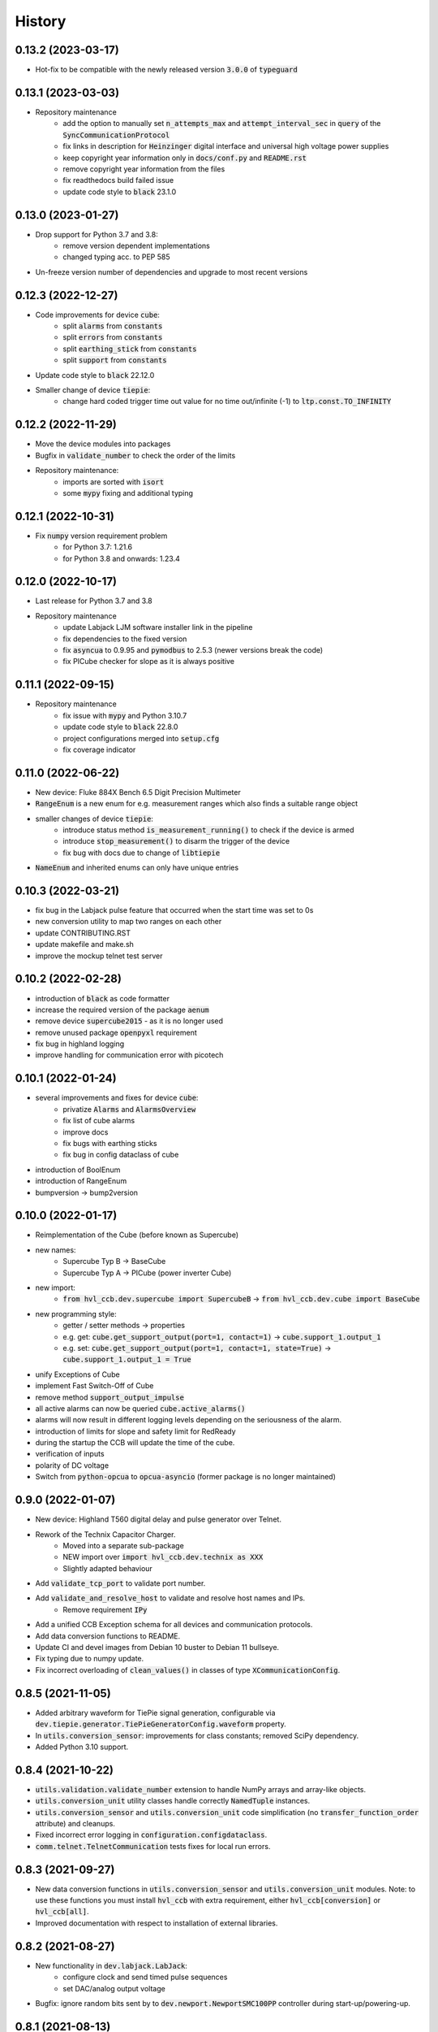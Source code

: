 =======
History
=======
0.13.2 (2023-03-17)
-------------------

* Hot-fix to be compatible with the newly released version :code:`3.0.0` of :code:`typeguard`

0.13.1 (2023-03-03)
-------------------

* Repository maintenance
    * add the option to manually set :code:`n_attempts_max` and :code:`attempt_interval_sec` in :code:`query` of the :code:`SyncCommunicationProtocol`
    * fix links in description for :code:`Heinzinger` digital interface and universal high voltage power supplies
    * keep copyright year information only in :code:`docs/conf.py` and :code:`README.rst`
    * remove copyright year information from the files
    * fix readthedocs build failed issue
    * update code style to :code:`black` 23.1.0

0.13.0 (2023-01-27)
-------------------

* Drop support for Python 3.7 and 3.8:
    * remove version dependent implementations
    * changed typing acc. to PEP 585
* Un-freeze version number of dependencies and upgrade to most recent versions

0.12.3 (2022-12-27)
-------------------

* Code improvements for device :code:`cube`:
    * split :code:`alarms` from :code:`constants`
    * split :code:`errors` from :code:`constants`
    * split :code:`earthing_stick` from :code:`constants`
    * split :code:`support` from :code:`constants`
* Update code style to :code:`black` 22.12.0
* Smaller change of device :code:`tiepie`:
    * change hard coded trigger time out value for no time out/infinite (-1) to :code:`ltp.const.TO_INFINITY`

0.12.2 (2022-11-29)
-------------------

* Move the device modules into packages
* Bugfix in :code:`validate_number` to check the order of the limits
* Repository maintenance:
    * imports are sorted with :code:`isort`
    * some :code:`mypy` fixing and additional typing

0.12.1 (2022-10-31)
-------------------

* Fix :code:`numpy` version requirement problem
    * for Python 3.7: 1.21.6
    * for Python 3.8 and onwards: 1.23.4

0.12.0 (2022-10-17)
-------------------

* Last release for Python 3.7 and 3.8
* Repository maintenance
    * update Labjack LJM software installer link in the pipeline
    * fix dependencies to the fixed version
    * fix :code:`asyncua` to 0.9.95 and :code:`pymodbus` to 2.5.3 (newer versions break the code)
    * fix PICube checker for slope as it is always positive

0.11.1 (2022-09-15)
-------------------

* Repository maintenance
    * fix issue with :code:`mypy` and Python 3.10.7
    * update code style to :code:`black` 22.8.0
    * project configurations merged into :code:`setup.cfg`
    * fix coverage indicator

0.11.0 (2022-06-22)
-------------------

* New device: Fluke 884X Bench 6.5 Digit Precision Multimeter
* :code:`RangeEnum` is a new enum for e.g. measurement ranges which also finds a suitable range object
* smaller changes of device :code:`tiepie`:
    * introduce status method :code:`is_measurement_running()` to check if the device is armed
    * introduce :code:`stop_measurement()` to disarm the trigger of the device
    * fix bug with docs due to change of :code:`libtiepie`
* :code:`NameEnum` and inherited enums can only have unique entries

0.10.3 (2022-03-21)
-------------------

* fix bug in the Labjack pulse feature that occurred when the start time was set to 0s
* new conversion utility to map two ranges on each other
* update CONTRIBUTING.RST
* update makefile and make.sh
* improve the mockup telnet test server

0.10.2 (2022-02-28)
-------------------

* introduction of :code:`black` as code formatter
* increase the required version of the package :code:`aenum`
* remove device :code:`supercube2015` - as it is no longer used
* remove unused package :code:`openpyxl` requirement
* fix bug in highland logging
* improve handling for communication error with picotech

0.10.1 (2022-01-24)
-------------------

* several improvements and fixes for device :code:`cube`:
    * privatize :code:`Alarms` and :code:`AlarmsOverview`
    * fix list of cube alarms
    * improve docs
    * fix bugs with earthing sticks
    * fix bug in config dataclass of cube
* introduction of BoolEnum
* introduction of RangeEnum
* bumpversion -> bump2version

0.10.0 (2022-01-17)
-------------------

* Reimplementation of the Cube (before known as Supercube)
* new names:
    * Supercube Typ B -> BaseCube
    * Supercube Typ A -> PICube (power inverter Cube)
* new import:
    * :code:`from hvl_ccb.dev.supercube import SupercubeB` ->
      :code:`from hvl_ccb.dev.cube import BaseCube`
* new programming style:
    * getter / setter methods -> properties
    * e.g. get: :code:`cube.get_support_output(port=1, contact=1)` ->
      :code:`cube.support_1.output_1`
    * e.g. set: :code:`cube.get_support_output(port=1, contact=1,
      state=True)` -> :code:`cube.support_1.output_1 = True`
* unify Exceptions of Cube
* implement Fast Switch-Off of Cube
* remove method :code:`support_output_impulse`
* all active alarms can now be queried :code:`cube.active_alarms()`
* alarms will now result in different logging levels depending on the
  seriousness of the alarm.
* introduction of limits for slope and safety limit for RedReady
* during the startup the CCB will update the time of the cube.
* verification of inputs
* polarity of DC voltage
* Switch from :code:`python-opcua` to :code:`opcua-asyncio`
  (former package is no longer maintained)

0.9.0 (2022-01-07)
------------------

* New device: Highland T560 digital delay and pulse generator over Telnet.
* Rework of the Technix Capacitor Charger.
    * Moved into a separate sub-package
    * NEW import over :code:`import hvl_ccb.dev.technix as XXX`
    * Slightly adapted behaviour
* Add :code:`validate_tcp_port` to validate port number.
* Add :code:`validate_and_resolve_host` to validate and resolve host names and IPs.
    * Remove requirement :code:`IPy`
* Add a unified CCB Exception schema for all devices and communication protocols.
* Add data conversion functions to README.
* Update CI and devel images from Debian 10 buster to Debian 11 bullseye.
* Fix typing due to numpy update.
* Fix incorrect overloading of :code:`clean_values()` in classes of
  type :code:`XCommunicationConfig`.

0.8.5 (2021-11-05)
------------------

* Added arbitrary waveform for TiePie signal generation, configurable via
  :code:`dev.tiepie.generator.TiePieGeneratorConfig.waveform` property.
* In :code:`utils.conversion_sensor`: improvements for class constants; removed SciPy
  dependency.
* Added Python 3.10 support.

0.8.4 (2021-10-22)
------------------

* :code:`utils.validation.validate_number` extension to handle NumPy arrays and
  array-like objects.
* :code:`utils.conversion_unit` utility classes handle correctly :code:`NamedTuple`
  instances.
* :code:`utils.conversion_sensor` and :code:`utils.conversion_unit` code
  simplification (no :code:`transfer_function_order` attribute) and cleanups.
* Fixed incorrect error logging in :code:`configuration.configdataclass`.
* :code:`comm.telnet.TelnetCommunication` tests fixes for local run errors.

0.8.3 (2021-09-27)
------------------

* New data conversion functions in :code:`utils.conversion_sensor` and
  :code:`utils.conversion_unit` modules. Note: to use these functions you must install
  :code:`hvl_ccb` with extra requirement, either :code:`hvl_ccb[conversion]` or
  :code:`hvl_ccb[all]`.
* Improved documentation with respect to installation of external libraries.

0.8.2 (2021-08-27)
------------------

* New functionality in :code:`dev.labjack.LabJack`:
    * configure clock and send timed pulse sequences
    * set DAC/analog output voltage
* Bugfix: ignore random bits sent by to :code:`dev.newport.NewportSMC100PP`
  controller during start-up/powering-up.

0.8.1 (2021-08-13)
------------------

* Add Python version check (min version error; max version warning).
* Daily checks for upstream dependencies compatibility and devel environment
  improvements.

0.8.0 (2021-07-02)
------------------

* TCP communication protocol.
* Lauda PRO RP 245 E circulation thermostat device over TCP.
* Pico Technology PT-104 Platinum Resistance Data Logger device as a wrapper of the
  Python bindings for the PicoSDK.
* In :code:`com.visa.VisaCommunication`: periodic status polling when VISA/TCP keep
  alive connection is not supported by a host.

0.7.1 (2021-06-04)
------------------

* New :code:`utils.validation` submodule with :code:`validate_bool` and
  :code:`validate_number` utilities extracted from internal use within a
  :code:`dev.tiepie` subpackage.
* In :code:`comm.serial.SerialCommunication`:
     * strict encoding errors handling strategy for subclasses,
     * user warning for a low communication timeout value.

0.7.0 (2021-05-25)
------------------

* The :code:`dev.tiepie` module was splitted into a subpackage with, in particular,
  submodules for each of the device types -- :code:`oscilloscope`, :code:`generator`,
  and :code:`i2c` -- and with backward-incompatible direct imports from the submodules.
* In :code:`dev.technix`:
      * fixed communication crash on nested status byte query;
      * added enums for GET and SET register commands.
* Further minor logging improvements: added missing module level logger and removed some
  error logs in :code:`except` blocks used for a flow control.
* In :code:`examples/` folder renamed consistently all the examples.
* In API documentation: fix incorrect links mapping on inheritance diagrams.

0.6.1 (2021-05-08)
------------------

* In :code:`dev.tiepie`:
      * dynamically set oscilloscope's channel limits in
        :code:`OscilloscopeChannelParameterLimits`: :code:`input_range` and
        :code:`trigger_level_abs`, incl. update of latter on each change of
        :code:`input_range` value of a :code:`TiePieOscilloscopeChannelConfig`
        instances;
      * quick fix for opening of combined instruments by disabling
        :code:`OscilloscopeParameterLimits.trigger_delay` (an advanced feature);
      * enable automatic devices detection to be able to find network devices with
        :code:`TiePieOscilloscope.list_devices()`.
* Fix :code:`examples/example_labjack.py`.
* Improved logging: consistently use module level loggers, and always log exception
  tracebacks.
* Improve API documentation: separate pages per modules, each with an inheritance
  diagram as an overview.

0.6.0 (2021-04-23)
------------------

* Technix capacitor charger using either serial connection or Telnet protocol.
* Extensions, improvements and fixes in existing devices:
   * In :code:`dev.tiepie.TiePieOscilloscope`:
       * redesigned measurement start and data collection API, incl. time out
         argument, with no/infinite time out option;
       * trigger allows now a no/infinite time out;
       * record length and trigger level were fixed to accept, respectively, floating
         point and integer numbers;
       * fixed resolution validation bug;
   * :code:`dev.heinzinger.HeinzingerDI` and `dev.rs_rto1024.RTO1024` instances are now
     resilient to multiple :code:`stop()` calls.
   * In :code:`dev.crylas.CryLasLaser`: default configuration timeout and
     polling period were adjusted;
   * Fixed PSI9080 example script.
* Package and source code improvements:
   * Update to backward-incompatible :code:`pyvisa-py>=0.5.2`. Developers, do update
     your local development environments!
   * External libraries, like LibTiePie SDK or LJM Library, are now not installed by
     default; they are now extra installation options.
   * Added Python 3.9 support.
   * Improved number formatting in logs.
   * Typing improvements and fixes for :code:`mypy>=0.800`.

0.5.0 (2020-11-11)
------------------

* TiePie USB oscilloscope, generator and I2C host devices, as a wrapper of the Python
  bindings for the LibTiePie SDK.
* a FuG Elektronik Power Supply (e.g. Capacitor Charger HCK) using the built-in ADDAT
  controller with the Probus V protocol over a serial connection
* All devices poling status or measurements use now a :code:`dev.utils.Poller` utility
  class.
* Extensions and improvements in existing devices:
    * In :code:`dev.rs_rto1024.RTO1024`: added Channel state, scale, range,
      position and offset accessors, and measurements activation and read methods.
    * In :code:`dev.sst_luminox.Luminox`: added querying for all measurements
      in polling mode, and made output mode activation more robust.
    * In :code:`dev.newport.NewportSMC100PP`: an error-prone
      :code:`wait_until_move_finished` method of replaced by a fixed waiting time,
      device operations are now robust to a power supply cut, and device restart is not
      required to apply a start configuration.
* Other minor improvements:
    * Single failure-safe starting and stopping of devices sequenced via
      :code:`dev.base.DeviceSequenceMixin`.
    * Moved :code:`read_text_nonempty` up to :code:`comm.serial.SerialCommunication`.
    * Added development Dockerfile.
    * Updated package and development dependencies: :code:`pymodbus`,
      :code:`pytest-mock`.

0.4.0 (2020-07-16)
------------------

* Significantly improved new Supercube device controller:
    - more robust error-handling,
    - status polling with generic :code:`Poller` helper,
    - messages and status boards.
    - tested with a physical device,
* Improved OPC UA client wrapper, with better error handling, incl. re-tries on
  :code:`concurrent.futures.TimeoutError`.
* SST Luminox Oxygen sensor device controller.
* Backward-incompatible changes:
    - :code:`CommunicationProtocol.access_lock` has changed type from
      :code:`threading.Lock` to :code:`threading.RLock`.
    - :code:`ILS2T.relative_step` and :code:`ILS2T.absolute_position` are now called,
      respectively, :code:`ILS2T.write_relative_step` and
      :code:`ILS2T.write_absolute_position`.
* Minor bugfixes and improvements:
    - fix use of max resolution in :code:`Labjack.set_ain_resolution()`,
    - resolve ILS2T devices relative and absolute position setters race condition,
    - added acoustic horn function in the 2015 Supercube.
* Toolchain changes:
    - add Python 3.8 support,
    - drop pytest-runner support,
    - ensure compatibility with :code:`labjack_ljm` 2019 version library.

0.3.5 (2020-02-18)
------------------

* Fix issue with reading integers from LabJack LJM Library (device's product ID, serial
  number etc.)
* Fix development requirements specification (tox version).

0.3.4 (2019-12-20)
------------------

* New devices using serial connection:
    * Heinzinger Digital Interface I/II and a Heinzinger PNC power supply
    * Q-switched Pulsed Laser and a laser attenuator from CryLas
    * Newport SMC100PP single axis motion controller for 2-phase stepper motors
    * Pfeiffer TPG controller (TPG 25x, TPG 26x and TPG 36x) for Compact pressure Gauges
* PEP 561 compatibility and related corrections for static type checking (now in CI)
* Refactorings:
    * Protected non-thread safe read and write in communication protocols
    * Device sequence mixin: start/stop, add/rm and lookup
    * `.format()` to f-strings
    * more enumerations and a quite some improvements of existing code
* Improved error docstrings (:code:`:raises:` annotations) and extended tests for
  errors.

0.3.3 (2019-05-08)
------------------

* Use PyPI labjack-ljm (no external dependencies)


0.3.2 (2019-05-08)
------------------

* INSTALLATION.rst with LJMPython prerequisite info


0.3.1 (2019-05-02)
------------------

* readthedocs.org support

0.3 (2019-05-02)
----------------

* Prevent an automatic close of VISA connection when not used.
* Rhode & Schwarz RTO 1024 oscilloscope using VISA interface over TCP::INSTR.
* Extended tests incl. messages sent to devices.
* Added Supercube device using an OPC UA client
* Added Supercube 2015 device using an OPC UA client (for interfacing with old system
  version)

0.2.1 (2019-04-01)
------------------

* Fix issue with LJMPython not being installed automatically with setuptools.

0.2.0 (2019-03-31)
------------------

* LabJack LJM Library communication wrapper and LabJack device.
* Modbus TCP communication protocol.
* Schneider Electric ILS2T stepper motor drive device.
* Elektro-Automatik PSI9000 current source device and VISA communication wrapper.
* Separate configuration classes for communication protocols and devices.
* Simple experiment manager class.

0.1.0 (2019-02-06)
------------------

* Communication protocol base and serial communication implementation.
* Device base and MBW973 implementation.

